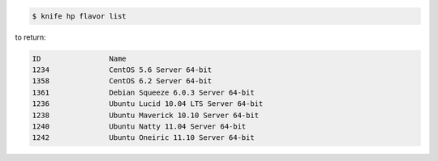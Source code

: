 .. This is an included how-to. 


.. To view a list of images:

.. code-block:: bash

   $ knife hp flavor list

to return:

.. code-block:: bash

   ID                Name
   1234              CentOS 5.6 Server 64-bit
   1358              CentOS 6.2 Server 64-bit
   1361              Debian Squeeze 6.0.3 Server 64-bit
   1236              Ubuntu Lucid 10.04 LTS Server 64-bit
   1238              Ubuntu Maverick 10.10 Server 64-bit
   1240              Ubuntu Natty 11.04 Server 64-bit
   1242              Ubuntu Oneiric 11.10 Server 64-bit
